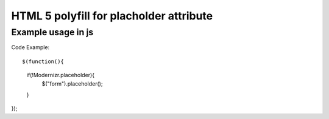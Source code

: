 ========================================
HTML 5 polyfill for placholder attribute
========================================

-------------------
Example usage in js
-------------------
Code Example::

$(function(){
	if(!Modernizr.placeholder){
		$("form").placeholder();
	}
});
::
